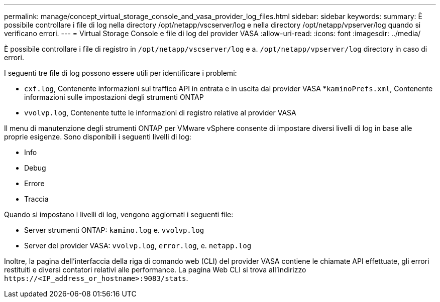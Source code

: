 ---
permalink: manage/concept_virtual_storage_console_and_vasa_provider_log_files.html 
sidebar: sidebar 
keywords:  
summary: È possibile controllare i file di log nella directory /opt/netapp/vscserver/log e nella directory /opt/netapp/vpserver/log quando si verificano errori. 
---
= Virtual Storage Console e file di log del provider VASA
:allow-uri-read: 
:icons: font
:imagesdir: ../media/


[role="lead"]
È possibile controllare i file di registro in `/opt/netapp/vscserver/log` e a. `/opt/netapp/vpserver/log` directory in caso di errori.

I seguenti tre file di log possono essere utili per identificare i problemi:

* `cxf.log`, Contenente informazioni sul traffico API in entrata e in uscita dal provider VASA
*`kaminoPrefs.xml`, Contenente informazioni sulle impostazioni degli strumenti ONTAP
* `vvolvp.log`, Contenente tutte le informazioni di registro relative al provider VASA


Il menu di manutenzione degli strumenti ONTAP per VMware vSphere consente di impostare diversi livelli di log in base alle proprie esigenze. Sono disponibili i seguenti livelli di log:

* Info
* Debug
* Errore
* Traccia


Quando si impostano i livelli di log, vengono aggiornati i seguenti file:

* Server strumenti ONTAP: `kamino.log` e. `vvolvp.log`
* Server del provider VASA: `vvolvp.log`, `error.log`, e. `netapp.log`


Inoltre, la pagina dell'interfaccia della riga di comando web (CLI) del provider VASA contiene le chiamate API effettuate, gli errori restituiti e diversi contatori relativi alle performance. La pagina Web CLI si trova all'indirizzo `\https://<IP_address_or_hostname>:9083/stats`.
